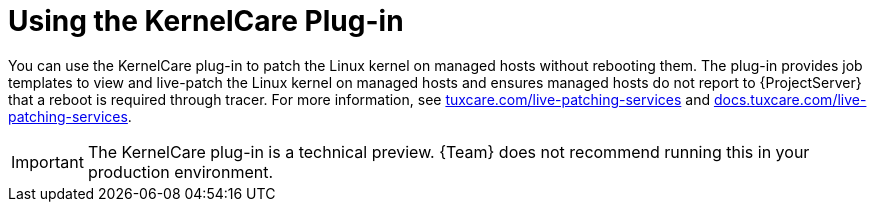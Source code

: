 [id="Using_the_KernelCare_Plug-in_{context}"]
= Using the KernelCare Plug-in

You can use the KernelCare plug-in to patch the Linux kernel on managed hosts without rebooting them.
The plug-in provides job templates to view and live-patch the Linux kernel on managed hosts and ensures managed hosts do not report to {ProjectServer} that a reboot is required through tracer.
For more information, see https://tuxcare.com/live-patching-services/[tuxcare.com/live-patching-services] and https://docs.tuxcare.com/live-patching-services/[docs.tuxcare.com/live-patching-services].

[IMPORTANT]
====
The KernelCare plug-in is a technical preview.
{Team} does not recommend running this in your production environment.
====
